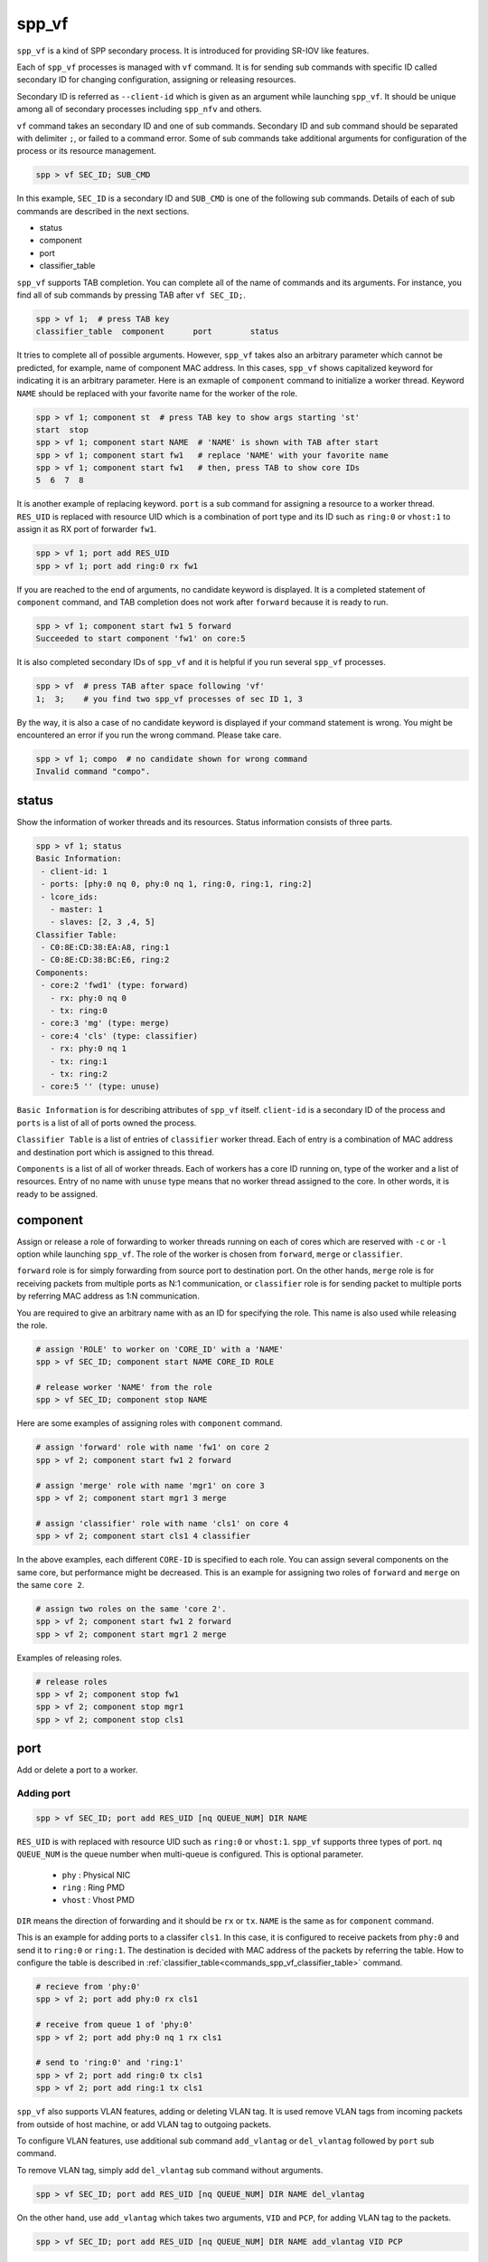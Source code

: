 ..  SPDX-License-Identifier: BSD-3-Clause
    Copyright(c) 2010-2014 Intel Corporation

.. _commands_spp_vf:

spp_vf
======

``spp_vf`` is a kind of SPP secondary process. It is introduced for
providing SR-IOV like features.

Each of ``spp_vf`` processes is managed with ``vf`` command. It is for
sending sub commands with specific ID called secondary ID for changing
configuration, assigning or releasing resources.

Secondary ID is referred as ``--client-id`` which is given as an argument
while launching ``spp_vf``. It should be unique among all of secondary
processes including ``spp_nfv`` and others.

``vf`` command takes an secondary ID and one of sub commands. Secondary ID
and sub command should be separated with delimiter ``;``, or failed to a
command error. Some of sub commands take additional arguments for
configuration of the process or its resource management.

.. code-block:: console

    spp > vf SEC_ID; SUB_CMD

In this example, ``SEC_ID`` is a secondary ID and ``SUB_CMD`` is one of the
following sub commands. Details of each of sub commands are described in the
next sections.

* status
* component
* port
* classifier_table

``spp_vf`` supports TAB completion. You can complete all of the name
of commands and its arguments. For instance, you find all of sub commands
by pressing TAB after ``vf SEC_ID;``.

.. code-block:: console

    spp > vf 1;  # press TAB key
    classifier_table  component      port        status

It tries to complete all of possible arguments. However, ``spp_vf`` takes
also an arbitrary parameter which cannot be predicted, for example, name of
component MAC address. In this cases, ``spp_vf`` shows capitalized keyword
for indicating it is an arbitrary parameter. Here is an exmaple of
``component`` command to initialize a worker thread. Keyword ``NAME`` should
be replaced with your favorite name for the worker of the role.

.. code-block:: console

    spp > vf 1; component st  # press TAB key to show args starting 'st'
    start  stop
    spp > vf 1; component start NAME  # 'NAME' is shown with TAB after start
    spp > vf 1; component start fw1   # replace 'NAME' with your favorite name
    spp > vf 1; component start fw1   # then, press TAB to show core IDs
    5  6  7  8

It is another example of replacing keyword. ``port`` is a sub command for
assigning a resource to a worker thread. ``RES_UID`` is replaced with
resource UID which is a combination of port type and its ID such as
``ring:0`` or ``vhost:1`` to assign it as RX port of forwarder ``fw1``.

.. code-block:: console

    spp > vf 1; port add RES_UID
    spp > vf 1; port add ring:0 rx fw1

If you are reached to the end of arguments, no candidate keyword is displayed.
It is a completed statement of ``component`` command, and TAB
completion does not work after ``forward`` because it is ready to run.

.. code-block:: console

    spp > vf 1; component start fw1 5 forward
    Succeeded to start component 'fw1' on core:5

It is also completed secondary IDs of ``spp_vf`` and it is helpful if you run
several ``spp_vf`` processes.

.. code-block:: console

    spp > vf  # press TAB after space following 'vf'
    1;  3;    # you find two spp_vf processes of sec ID 1, 3

By the way, it is also a case of no candidate keyword is displayed if your
command statement is wrong. You might be encountered an error if you run the
wrong command. Please take care.

.. code-block:: console

    spp > vf 1; compo  # no candidate shown for wrong command
    Invalid command "compo".


.. _commands_spp_vf_status:

status
------

Show the information of worker threads and its resources. Status information
consists of three parts.

.. code-block:: console

    spp > vf 1; status
    Basic Information:
     - client-id: 1
     - ports: [phy:0 nq 0, phy:0 nq 1, ring:0, ring:1, ring:2]
     - lcore_ids:
       - master: 1
       - slaves: [2, 3 ,4, 5]
    Classifier Table:
     - C0:8E:CD:38:EA:A8, ring:1
     - C0:8E:CD:38:BC:E6, ring:2
    Components:
     - core:2 'fwd1' (type: forward)
       - rx: phy:0 nq 0
       - tx: ring:0
     - core:3 'mg' (type: merge)
     - core:4 'cls' (type: classifier)
       - rx: phy:0 nq 1
       - tx: ring:1
       - tx: ring:2
     - core:5 '' (type: unuse)

``Basic Information`` is for describing attributes of ``spp_vf`` itself.
``client-id`` is a secondary ID of the process and ``ports`` is a list of
all of ports owned the process.

``Classifier Table`` is a list of entries of ``classifier`` worker thread.
Each of entry is a combination of MAC address and destination port which is
assigned to this thread.

``Components`` is a list of all of worker threads. Each of workers has a
core ID running on, type of the worker and a list of resources.
Entry of no name with ``unuse`` type means that no worker thread assigned to
the core. In other words, it is ready to be assigned.


.. _commands_spp_vf_component:

component
---------

Assign or release a role of forwarding to worker threads running on each of
cores which are reserved with ``-c`` or ``-l`` option while launching
``spp_vf``. The role of the worker is chosen from ``forward``, ``merge`` or
``classifier``.

``forward`` role is for simply forwarding from source port to destination port.
On the other hands, ``merge`` role is for receiving packets from multiple ports
as N:1 communication, or ``classifier`` role is for sending packet to
multiple ports by referring MAC address as 1:N communication.

You are required to give an arbitrary name with as an ID for specifying the role.
This name is also used while releasing the role.

.. code-block:: console

    # assign 'ROLE' to worker on 'CORE_ID' with a 'NAME'
    spp > vf SEC_ID; component start NAME CORE_ID ROLE

    # release worker 'NAME' from the role
    spp > vf SEC_ID; component stop NAME

Here are some examples of assigning roles with ``component`` command.

.. code-block:: console

    # assign 'forward' role with name 'fw1' on core 2
    spp > vf 2; component start fw1 2 forward

    # assign 'merge' role with name 'mgr1' on core 3
    spp > vf 2; component start mgr1 3 merge

    # assign 'classifier' role with name 'cls1' on core 4
    spp > vf 2; component start cls1 4 classifier

In the above examples, each different ``CORE-ID`` is specified to each role.
You can assign several components on the same core, but performance might be
decreased. This is an example for assigning two roles of ``forward`` and
``merge`` on the same ``core 2``.

.. code-block:: console

    # assign two roles on the same 'core 2'.
    spp > vf 2; component start fw1 2 forward
    spp > vf 2; component start mgr1 2 merge

Examples of releasing roles.

.. code-block:: console

    # release roles
    spp > vf 2; component stop fw1
    spp > vf 2; component stop mgr1
    spp > vf 2; component stop cls1


.. _commands_spp_vf_port:

port
----

Add or delete a port to a worker.

Adding port
~~~~~~~~~~~

.. code-block:: console

    spp > vf SEC_ID; port add RES_UID [nq QUEUE_NUM] DIR NAME

``RES_UID`` is with replaced with resource UID such as ``ring:0`` or
``vhost:1``. ``spp_vf`` supports three types of port.
``nq QUEUE_NUM`` is the queue number when multi-queue is configured.
This is optional parameter.

  * ``phy`` : Physical NIC
  * ``ring`` : Ring PMD
  * ``vhost`` : Vhost PMD

``DIR`` means the direction of forwarding and it should be ``rx`` or ``tx``.
``NAME`` is the same as for ``component`` command.

This is an example for adding ports to a classifer ``cls1``. In this case,
it is configured to receive packets from ``phy:0`` and send it to ``ring:0``
or ``ring:1``. The destination is decided with MAC address of the packets
by referring the table. How to configure the table is described in
:ref:`classifier_table<commands_spp_vf_classifier_table>` command.

.. code-block:: console

    # recieve from 'phy:0'
    spp > vf 2; port add phy:0 rx cls1

    # receive from queue 1 of 'phy:0'
    spp > vf 2; port add phy:0 nq 1 rx cls1

    # send to 'ring:0' and 'ring:1'
    spp > vf 2; port add ring:0 tx cls1
    spp > vf 2; port add ring:1 tx cls1

``spp_vf`` also supports VLAN features, adding or deleting VLAN tag.
It is used remove VLAN tags from incoming packets from outside of host
machine, or add VLAN tag to outgoing packets.

To configure VLAN features, use additional sub command ``add_vlantag``
or ``del_vlantag`` followed by ``port`` sub command.

To remove VLAN tag, simply add ``del_vlantag`` sub command without arguments.

.. code-block:: console

    spp > vf SEC_ID; port add RES_UID [nq QUEUE_NUM] DIR NAME del_vlantag

On the other hand, use ``add_vlantag`` which takes two arguments,
``VID`` and ``PCP``, for adding VLAN tag to the packets.

.. code-block:: console

    spp > vf SEC_ID; port add RES_UID [nq QUEUE_NUM] DIR NAME add_vlantag VID PCP

``VID`` is a VLAN ID and ``PCP`` is a Priority Code Point defined in
`IEEE 802.1p
<https://1.ieee802.org/>`_.
It is used for QoS by defining priority ranged from lowest prioroty
``0`` to the highest ``7``.

Here is an example of use of VLAN features considering a use case of
a forwarder removes VLAN tag from incoming packets and another forwarder
adds VLAN tag before sending packet outside.

.. code-block:: console

    # remove VLAN tag in forwarder 'fw1'
    spp > vf 2; port add phy:0 rx fw1 del_vlantag

    # add VLAN tag with VLAN ID and PCP in forwarder 'fw2'
    spp > vf 2; port add phy:1 tx fw2 add_vlantag 101 3

Adding port may cause component to start packet forwarding. Please see
detail in
:ref:`design spp_vf<spp_design_spp_sec_vf>`.

Until one rx port and one tx port are added, forwarder does not start packet
forwarding. If it is requested to add more than one rx and one tx port, it
replies an error message.
Until at least one rx port and two tx ports are added, classifier does not
start packet forwarding. If it is requested to add more than two rx ports, it
replies an error message.
Until at least two rx ports and one tx port are added, merger does not start
packet forwarding. If it is requested to add more than two tx ports, it replies
an error message.

Deleting port
~~~~~~~~~~~~~

Delete a port which is not used anymore.

.. code-block:: console

    spp > vf SEC_ID; port del RES_UID [nq QUEUE_NUM] DIR NAME

It is same as the adding port, but no need to add additional sub command
for VLAN features.

Here is an example.

.. code-block:: console

    # delete rx port 'ring:0' from 'cls1'
    spp > vf 2; port del ring:0 rx cls1

    # delete rx port queue 1 of 'phy:0' from 'cls1'
    spp > vf 2; port del phy:0 nq 1 rx cls1

    # delete tx port 'vhost:1' from 'mgr1'
    spp > vf 2; port del vhost:1 tx mgr1

.. note::

   Deleting port may cause component to stop packet forwarding.
   Please see detail in :ref:`design spp_vf<spp_design_spp_sec_vf>`.

.. _commands_spp_vf_classifier_table:

classifier_table
----------------

Register an entry of a combination of MAC address and port to
a table of classifier.

.. code-block:: console

    # add entry
    spp > vf SEC_ID; classifier_table add mac MAC_ADDR RES_UID

    # delete entry
    spp > vf SEC_ID; classifier_table del mac MAC_ADDRESS RES_ID

    # add entry with multi-queue support
    spp > vf SEC_ID; classifier_table add mac MAC_ADDR RES_UID [nq QUEUE_NUM]

    # delete entry with multi-queue support
    spp > vf SEC_ID; classifier_table del mac MAC_ADDRESS RES_ID [nq QUEUE_NUM]

This is an example to register MAC address ``52:54:00:01:00:01``
with port ``ring:0``.

.. code-block:: console

    spp > vf 1; classifier_table add mac 52:54:00:01:00:01 ring:0

Classifier supports the ``default`` entry for packets which does not
match any of entries in the table. If you assign ``ring:1`` as default,
simply specify ``default`` instead of MAC address.

.. code-block:: console

    spp > vf 1; classifier_table add mac default ring:1

``classifier_table`` sub command also supports VLAN features as similar
to ``port``.

.. code-block:: console

    # add entry with VLAN features
    spp > vf SEC_ID; classifier_table add vlan VID MAC_ADDR RES_UID

    # delete entry of VLAN
    spp > vf SEC_ID; classifier_table del vlan VID MAC_ADDR RES_UID

Here is an example for adding entries.

.. code-block:: console

    # add entry with VLAN tag
    spp > vf 1; classifier_table add vlan 101 52:54:00:01:00:01 ring:0

    # add entry of default with VLAN tag
    spp > vf 1; classifier_table add vlan 101 default ring:1

Delete an entry. This is an example to delete an entry with VLAN tag 101.

.. code-block:: console

    # delete entry with VLAN tag
    spp > vf 1; classifier_table del vlan 101 52:54:00:01:00:01 ring:0

exit
----

Terminate the spp_vf.

.. code-block:: console

    spp > vf 1; exit
